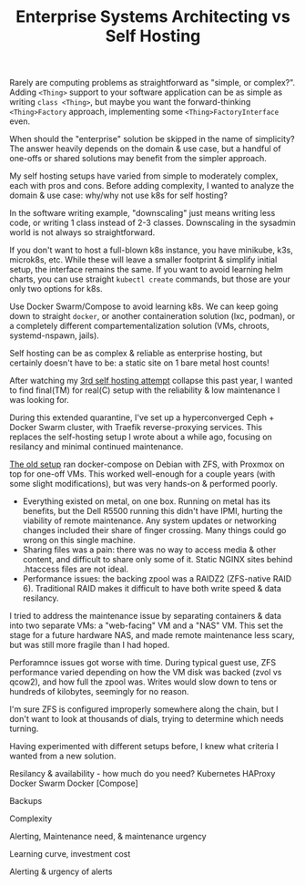 #+TITLE: Enterprise Systems Architecting vs Self Hosting
#+TAGS: Tech

Rarely are computing problems as straightforward as "simple, or complex?".
Adding ~<Thing>~ support to your software application can be as simple as writing
~class <Thing>~, but maybe you want the forward-thinking ~<Thing>Factory~
approach, implementing some ~<Thing>FactoryInterface~ even.

When should the "enterprise" solution be skipped in the name of simplicity?
The answer heavily depends on the domain & use case, but a handful of
one-offs or shared solutions may benefit from the simpler approach.

My self hosting setups have varied from simple to moderately complex, each
with pros and cons. Before adding complexity, I wanted to analyze the domain
& use case: why/why not use k8s for self hosting?

# Downscaling the enterprise for the simple

In the software writing example, "downscaling" just means writing less code,
or writing 1 class instead of 2-3 classes. Downscaling in the sysadmin world
is not always so straightforward.

If you don't want to host a full-blown k8s instance, you have minikube, k3s,
microk8s, etc. While these will leave a smaller footprint & simplify initial
setup, the interface remains the same. If you want to avoid learning helm
charts, you can use straight ~kubectl create~ commands, but those are your
only two options for k8s.

Use Docker Swarm/Compose to avoid
learning k8s. We can keep going down to straight ~docker~, or another
containeration solution (lxc, podman), or a completely different
compartementalization solution (VMs, chroots, systemd-nspawn, jails).

Self hosting can be as complex & reliable as enterprise hosting, but
certainly doesn't have to be: a static site on 1 bare metal host counts!

After watching my [[/How-I-self-host/][3rd self hosting attempt]] collapse this
past year, I wanted to find final(TM) for real(C) setup with the reliability
& low maintenance I was looking for.

During this extended quarantine, I've set up a hyperconverged Ceph + Docker
Swarm cluster, with Traefik reverse-proxying services. This replaces the
self-hosting setup I wrote about a while ago, focusing on resilancy and
minimal continued maintenance.

# My old setup

[[/How-I-self-host/][The old setup]] ran docker-compose on Debian with ZFS,
with Proxmox on top for one-off VMs. This worked well-enough for a couple
years (with some slight modifications), but was very hands-on & performed
poorly.

- Everything existed on metal, on one box. Running on metal has its benefits,
  but the Dell R5500 running this didn't have IPMI, hurting the viability of
  remote maintenance. Any system updates or networking changes included their
  share of finger crossing. Many things could go wrong on this single machine.
- Sharing files was a pain: there was no way to access media & other content,
  and difficult to share only some of it. Static NGINX sites behind .htaccess
  files are not ideal.
- Performance issues: the backing zpool was a RAIDZ2 (ZFS-native RAID 6).
  Traditional RAID makes it difficult to have both write speed & data
  resilancy.

I tried to address the maintenance issue by separating containers & data into
two separate VMs: a "web-facing" VM and a "NAS" VM. This set the stage for a
future hardware NAS, and made remote maintenance less scary, but was still
more fragile than I had hoped.

Perforamnce issues got worse with time. During typical guest use, ZFS
performance varied depending on how the VM disk was backed (zvol vs qcow2),
and how full the zpool was. Writes would slow down to tens or hundreds of
kilobytes, seemingly for no reason.

I'm sure ZFS is configured improperly somewhere along the chain, but I don't
want to look at thousands of dials, trying to determine which needs turning.


# Evaluating Hosting Needs

Having experimented with different setups before, I knew what criteria I
wanted from a new solution.


Resilancy & availability - how much do you need?
Kubernetes
HAProxy
Docker Swarm
Docker [Compose]

Backups

Complexity

Alerting, Maintenance need, & maintenance urgency

Learning curve, investment cost

Alerting & urgency of alerts